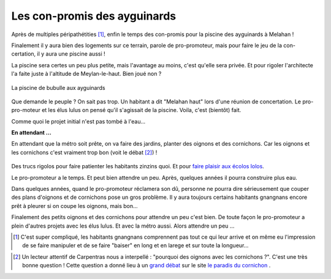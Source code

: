 Les con-promis des ayguinards
=============================

Après de multiples péripathétities [#f1]_, enfin le temps des con-promis pour la piscine des
ayguinards à Melahan !

Finalement il y aura bien des logements sur ce terrain, parole de pro-promoteur,
mais pour faire le jeu de la con-certation, il y aura une piscine aussi !

La piscine sera certes un peu plus petite, mais l'avantage au moins, c'est qu'elle sera privée.
Et pour rigoler l'architecte l'a faite juste à l'altitude de Meylan-le-haut. Bien joué non ?

..  figure::    images/meylan-les-cons-promis-des-ayguinards.jpg
    :align: center
    :target: http://www.phombo.com/lifestyle-home/beautiful-home-swimming-pools/1027293/full/popular/#

    La piscine de bubulle aux ayguinards

Que demande le peuple ? On sait pas trop. Un habitant a dit "Melahan haut" lors d'une
réunion de concertation. Le pro-pro-moteur et les élus lulus on pensé qu'il s'agissait de la
piscine. Voila, c'est (bientôt) fait.

Comme quoi le projet initial n'est pas tombé à l'eau...

**En attendant ...**

En attendant que la métro soit prête, on va faire des jardins,
planter des oignons et des cornichons. Car les oignons et les cornichons
c'est vraiment trop bon (voit le débat [#f2]_) !

..  figure::    images/oignons-et-cornichons.jpg
    :align: center
    :target: http://cornichon-paradise.over-blog.com/d%C3%A9bat-pourquoi-des-oignons-avec-les-cornichons


Des trucs rigolos pour faire patienter les habitants zinzins quoi.
Et pour `faire plaisir aux écolos lolos`_.

Le pro-promoteur a le temps. Et peut bien attendre un peu.
Après, quelques années il pourra construire plus eau.

Dans quelques années, quand le pro-promoteur réclamera son dû,
personne ne pourra dire sérieusement que couper des plans d'oignons et
de cornichons pose un gros problème. Il y aura toujours certains habitants gnangnans
encore prêt à pleurer si on coupe les oignons, mais bon...

Finalement des petits oignons et des cornichons pour attendre un peu c'est bien.
De toute façon le pro-promoteur a plein d'autres projets avec les élus lulus.
Et avec la métro aussi. Alors attendre un peu ...

..  [#f1] C'est super compliqué, les habitants gnangnans comprennent pas tout ce qui
    leur arrive et on même eu l'impression de se faire manipuler et de se faire
    "baiser" en long et en larege et sur toute la longueur...

..  _`faire plaisir aux écolos lolos`:
    http://www.lesvertsdemeylan.asso.fr/site/?p=3933

..  _`grand débat`:
    http://cornichon-paradise.over-blog.com/d%C3%A9bat-pourquoi-des-oignons-avec-les-cornichons

..  [#f2] Un lecteur attentif de Carpentras nous a interpellé :
    "pourquoi des oignons avec les cornichons ?". C'est une très bonne question !
    Cette question a donné lieu à un `grand débat`_ sur le site
    `le paradis du cornichon`_ .

..  _`le paradis du cornichon`:
    http://cornichon-paradise.over-blog.com

